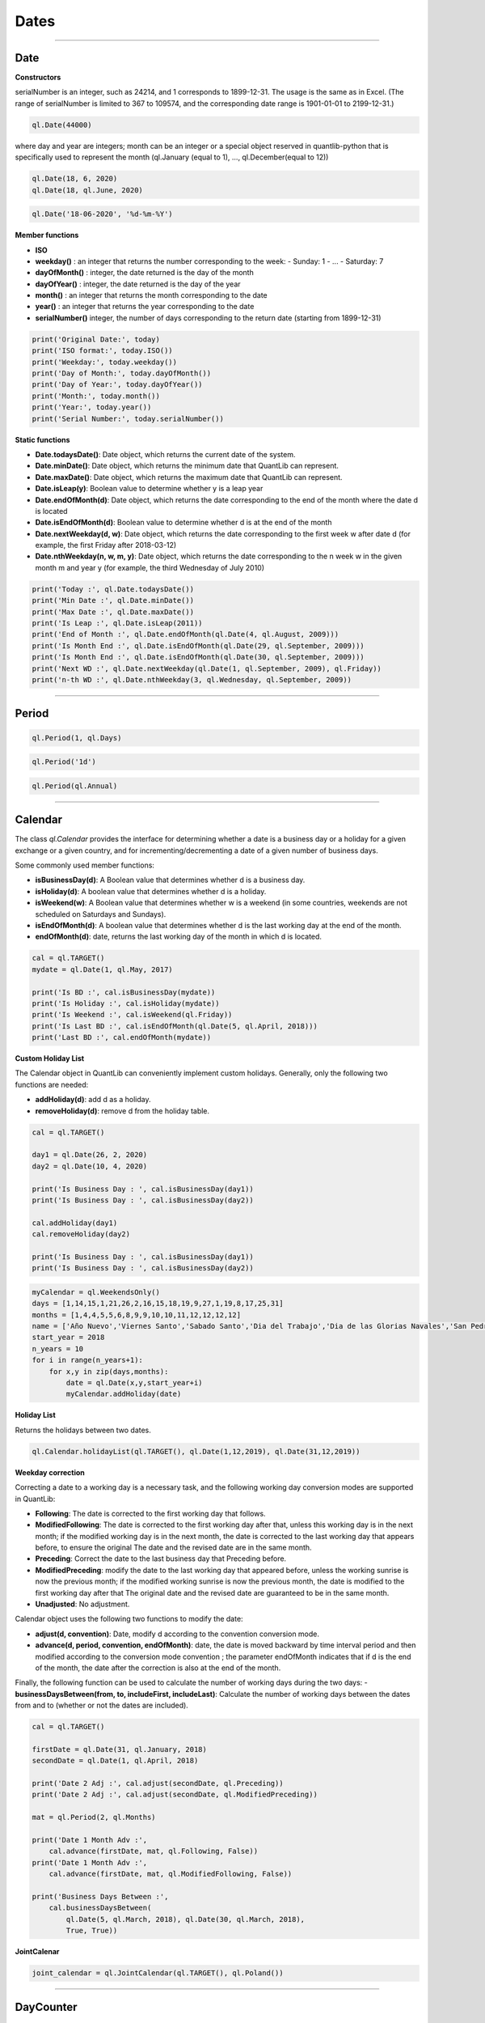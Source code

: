########
Dates
########

------

Date
####

**Constructors**

.. function:: ql.Date(serialNumber)
serialNumber is an integer, such as 24214, and 1 corresponds to 1899-12-31. The usage is the same as in Excel. (The range of serialNumber is limited to 367 to 109574, and the corresponding date range is 1901-01-01 to 2199-12-31.)

.. code-block:: python

    ql.Date(44000)

.. function:: ql.Date(day, month, year)
where day and year are integers; month can be an integer or a special object reserved in quantlib-python that is specifically used to represent the month (ql.January (equal to 1), ..., ql.December(equal to 12))

.. code-block:: python

    ql.Date(18, 6, 2020)
    ql.Date(18, ql.June, 2020)


.. function:: ql.Date(dateString, formatString)

.. code-block:: python

    ql.Date('18-06-2020', '%d-%m-%Y')


**Member functions**

- **ISO**
- **weekday()** : an integer that returns the number corresponding to the week:
  - Sunday: 1
  - ...
  - Saturday: 7
- **dayOfMonth()** : integer, the date returned is the day of the month
- **dayOfYear()** : integer, the date returned is the day of the year
- **month()** : an integer that returns the month corresponding to the date
- **year()** : an integer that returns the year corresponding to the date
- **serialNumber()** integer, the number of days corresponding to the return date (starting from 1899-12-31)

.. code-block:: python

    print('Original Date:', today)
    print('ISO format:', today.ISO())
    print('Weekday:', today.weekday())
    print('Day of Month:', today.dayOfMonth())
    print('Day of Year:', today.dayOfYear())
    print('Month:', today.month())
    print('Year:', today.year())
    print('Serial Number:', today.serialNumber())


**Static functions**

- **Date.todaysDate()**: Date object, which returns the current date of the system.
- **Date.minDate()**: Date object, which returns the minimum date that QuantLib can represent.
- **Date.maxDate()**: Date object, which returns the maximum date that QuantLib can represent.
- **Date.isLeap(y)**: Boolean value to determine whether y is a leap year
- **Date.endOfMonth(d)**: Date object, which returns the date corresponding to the end of the month where the date d is located
- **Date.isEndOfMonth(d)**: Boolean value to determine whether d is at the end of the month
- **Date.nextWeekday(d, w)**: Date object, which returns the date corresponding to the first week w after date d (for example, the first Friday after 2018-03-12)
- **Date.nthWeekday(n, w, m, y)**: Date object, which returns the date corresponding to the n week w in the given month m and year y (for example, the third Wednesday of July 2010)

.. code-block:: python

    print('Today :', ql.Date.todaysDate())
    print('Min Date :', ql.Date.minDate())
    print('Max Date :', ql.Date.maxDate())
    print('Is Leap :', ql.Date.isLeap(2011))
    print('End of Month :', ql.Date.endOfMonth(ql.Date(4, ql.August, 2009)))
    print('Is Month End :', ql.Date.isEndOfMonth(ql.Date(29, ql.September, 2009)))
    print('Is Month End :', ql.Date.isEndOfMonth(ql.Date(30, ql.September, 2009)))
    print('Next WD :', ql.Date.nextWeekday(ql.Date(1, ql.September, 2009), ql.Friday))
    print('n-th WD :', ql.Date.nthWeekday(3, ql.Wednesday, ql.September, 2009))


-----

Period
######

.. function:: ql.Period(n, units)

.. code-block:: python

    ql.Period(1, ql.Days)


.. function:: ql.Period(periodString)

.. code-block:: python

    ql.Period('1d')


.. function:: ql.Period(frequency)

.. code-block:: python

    ql.Period(ql.Annual)



-----

Calendar
########

The class `ql.Calendar` provides the interface for determining whether a date is a business day or a holiday for a given exchange or a given country, and for incrementing/decrementing a date of a given number of business days.

.. function:: ql.UnitedKingdom()

.. function:: ql.TARGET()


Some commonly used member functions:

- **isBusinessDay(d)**: A Boolean value that determines whether d is a business day.
- **isHoliday(d)**: A boolean value that determines whether d is a holiday.
- **isWeekend(w)**: A Boolean value that determines whether w is a weekend (in some countries, weekends are not scheduled on Saturdays and Sundays).
- **isEndOfMonth(d)**: A boolean value that determines whether d is the last working day at the end of the month.
- **endOfMonth(d)**: date, returns the last working day of the month in which d is located.

.. code-block:: python

    cal = ql.TARGET()
    mydate = ql.Date(1, ql.May, 2017)

    print('Is BD :', cal.isBusinessDay(mydate))
    print('Is Holiday :', cal.isHoliday(mydate))
    print('Is Weekend :', cal.isWeekend(ql.Friday))
    print('Is Last BD :', cal.isEndOfMonth(ql.Date(5, ql.April, 2018)))
    print('Last BD :', cal.endOfMonth(mydate))


**Custom Holiday List**

The Calendar object in QuantLib can conveniently implement custom holidays. Generally, only the following two functions are needed:

- **addHoliday(d)**: add d as a holiday.
- **removeHoliday(d)**: remove d from the holiday table.


.. code-block:: python


    cal = ql.TARGET()

    day1 = ql.Date(26, 2, 2020)
    day2 = ql.Date(10, 4, 2020)

    print('Is Business Day : ', cal.isBusinessDay(day1))
    print('Is Business Day : ', cal.isBusinessDay(day2))

    cal.addHoliday(day1)
    cal.removeHoliday(day2)

    print('Is Business Day : ', cal.isBusinessDay(day1))
    print('Is Business Day : ', cal.isBusinessDay(day2))




.. code-block:: python

    myCalendar = ql.WeekendsOnly()
    days = [1,14,15,1,21,26,2,16,15,18,19,9,27,1,19,8,17,25,31]
    months = [1,4,4,5,5,6,8,9,9,10,10,11,12,12,12,12]
    name = ['Año Nuevo','Viernes Santo','Sabado Santo','Dia del Trabajo','Dia de las Glorias Navales','San Pedro y San Pablo','Elecciones Primarias','Dia de la Virgen del Carmen','Asuncion de la Virgen','Independencia Nacional','Glorias del Ejercito','Encuentro de dos mundos','Día de las Iglesias Evangélicas y Protestantes','Día de todos los Santos','Elecciones Presidenciales y Parlamentarias','Inmaculada Concepción','Segunda vuelta Presidenciales','Navidad','Feriado Bancario']
    start_year = 2018
    n_years = 10
    for i in range(n_years+1):
        for x,y in zip(days,months):
            date = ql.Date(x,y,start_year+i)
            myCalendar.addHoliday(date)



**Holiday List**

Returns the holidays between two dates.

.. function:: ql.Calendar.holidayList (calendar, from, to, includeWeekEnds=False)

.. code-block:: python

    ql.Calendar.holidayList(ql.TARGET(), ql.Date(1,12,2019), ql.Date(31,12,2019))


**Weekday correction**

Correcting a date to a working day is a necessary task, and the following working day conversion modes are supported in QuantLib:

- **Following**: The date is corrected to the first working day that follows.
- **ModifiedFollowing**: The date is corrected to the first working day after that, unless this working day is in the next month; if the modified working day is in the next month, the date is corrected to the last working day that appears before, to ensure the original The date and the revised date are in the same month.
- **Preceding**: Correct the date to the last business day that Preceding before.
- **ModifiedPreceding**: modify the date to the last working day that appeared before, unless the working sunrise is now the previous month; if the modified working sunrise is now the previous month, the date is modified to the first working day after that The original date and the revised date are guaranteed to be in the same month.
- **Unadjusted**: No adjustment.

Calendar object uses the following two functions to modify the date:

- **adjust(d, convention)**: Date, modify d according to the convention conversion mode.
- **advance(d, period, convention, endOfMonth)**: date, the date is moved backward by time interval period and then modified according to the conversion mode convention ; the parameter endOfMonth indicates that if d is the end of the month, the date after the correction is also at the end of the month.

Finally, the following function can be used to calculate the number of working days during the two days:
- **businessDaysBetween(from, to, includeFirst, includeLast)**: Calculate the number of working days between the dates from and to (whether or not the dates are included).



.. code-block:: python

    cal = ql.TARGET()

    firstDate = ql.Date(31, ql.January, 2018)
    secondDate = ql.Date(1, ql.April, 2018)

    print('Date 2 Adj :', cal.adjust(secondDate, ql.Preceding))
    print('Date 2 Adj :', cal.adjust(secondDate, ql.ModifiedPreceding))

    mat = ql.Period(2, ql.Months)

    print('Date 1 Month Adv :',
        cal.advance(firstDate, mat, ql.Following, False))
    print('Date 1 Month Adv :',
        cal.advance(firstDate, mat, ql.ModifiedFollowing, False))

    print('Business Days Between :',
        cal.businessDaysBetween(
            ql.Date(5, ql.March, 2018), ql.Date(30, ql.March, 2018),
            True, True))



**JointCalenar**

.. function:: ql.JointCalendar(calendar1, calendar2, calendar3, calendar4, JointCalendarRule=JoinHolidays)

.. code-block:: python

    joint_calendar = ql.JointCalendar(ql.TARGET(), ql.Poland())

----



DayCounter
##########

https://www.isda.org/a/pIJEE/The-Actual-Actual-Day-Count-Fraction-1999.pdf

The “Day Count Convention” is critical for the valuation of financial products, especially for fixed-income products. QuantLib provides the following common rules:
- **Actual360**: Actual / 360

- **Actual365Fixed**: Actual / 365(Fixed)
 - Standard
 - Canadian
 - NoLeap
- **ActualActual**: Actual / Actual
 - ISMA
 - Bond
 - ISDA
 - Historical
 - Actual365
 - AFB
 - Euro
- **Business252**: Business / 252
- **Thirty360**: 30 / 360
- **SimpleDayCounter**

.. code-block:: python

    dayCounters = {
        'SimpleDayCounter': ql.SimpleDayCounter(),
        'Thirty360': ql.Thirty360(),
        'Actual360': ql.Actual360(),
        'Actual365Fixed': ql.Actual365Fixed(),
        'Actual365Fixed(Canadian)': ql.Actual365Fixed(ql.Actual365Fixed.Canadian),
        'Actual365NoLeap': ql.Actual365NoLeap(),
        'ActualActual': ql.ActualActual(),
        'Business252': ql.Business252()    
    }


    startDate = ql.Date(15,5,2015)
    endDate = ql.Date(15,6,2015)
    r = 0.05
    nominal = 100e6

    for name, dc in dayCounters.items():
        amount = ql.FixedRateCoupon(endDate, nominal, r, dc, startDate, endDate).amount()
        print(name, f"{amount:,.2f}")


----


Schedule
########

.. function:: Schedule(effectiveDate , terminationDate , tenor, calendar, convention, terminationDateConvention, rule, endOfMonth, firstDate = Date (), nextToLastDate = Date ())


The types and explanations of these variables are as follows:

- **effectiveDate**, terminationDate : Date, the start and end date of the calendar list, such as the value date and expiration date of the bond.
- **tenor**: Period object, the interval between two adjacent dates, such as the bond frequency (1 year or 6 months) or interest rate swap rate (3 months).
- **calendar**: A calendar table that generates a specific calendar of dates to follow.
- **convention**: integer, how to adjust the non-working day (except the last date), the value range is some reserved variables of quantlib-python.
- **terminationDateConvention**: Integer, if the last date is a non-working day, how to adjust it, the value range is some reserved variables of quantlib-python.
- **Rule**: A member of DateGeneration that generates the rules for the date.
- **endOfMonth**: If the start date is at the end of the month, whether other dates are required to be scheduled at the end of the month (except the last date).
- **firstDate**, nextToLastDate (optional): Date, the start and end date (not commonly used) provided for the generated method rule .


.. code-block:: python

    effectiveDate = ql.Date(15,6,2020)
    terminationDate = ql.Date(15,6,2022)
    frequency = ql.Period('6M')
    calendar = ql.TARGET()
    convention = ql.ModifiedFollowing
    terminationDateConvention = ql.ModifiedFollowing
    rule = ql.DateGeneration.Backward
    endOfMonth = False
    schedule = ql.Schedule(effectiveDate, terminationDate, frequency, calendar, convention, terminationDateConvention, rule, endOfMonth)


MakeSchedule
############

.. function:: ql.MakeSchedule(effectiveDate, terminationDate, frequency)

Optional params:

- calendar=None
- convention=None
- terminalDateConvention=None,
- rule=None
- forwards=False
- backwards=False,
- endOfMonth=None
- firstDate=None
- nextToLastDate=None

.. code-block:: python

    effectiveDate = ql.Date(15,6,2020)
    terminationDate = ql.Date(15,6,2022)
    frequency = ql.Period('6M')
    schedule = ql.MakeSchedule(effectiveDate, terminationDate, frequency)


----



DateGeneration
##############

The valuation of many products relies on an analysis of future cash flows, so accurately generating a list of dates for future cash flows is crucial.
After the start and end dates are given, the date list can be generated in the manner of "reverse method" or "forward method".

Example:

Monthly periods with start date is 07-05-2020 and the end date is 15-08-2020:

.. code-block:: python

    start = ql.Date(7,5,2020)
    end = ql.Date(15,8,2020)

    rules = {
        'Backward': ql.DateGeneration.Backward,
        'Forward': ql.DateGeneration.Forward,
        'Zero': ql.DateGeneration.Zero,
        'ThirdWednesDay': ql.DateGeneration.ThirdWednesday,
        'Twentieth': ql.DateGeneration.Twentieth,
        'TwentiethIMM': ql.DateGeneration.TwentiethIMM,
        'CDS': ql.DateGeneration.CDS

    }

    for name, rule in rules.items():
        schedule = ql.MakeSchedule(start, end, ql.Period('1m'), rule=rule)
        print(name, [dt for dt in schedule])



----


TimeGrid
########

.. function:: ql.TimeGrid(end, steps)

.. code-block:: python

    t = ql.TimeGrid(10, 5)
    t.dt(4)
